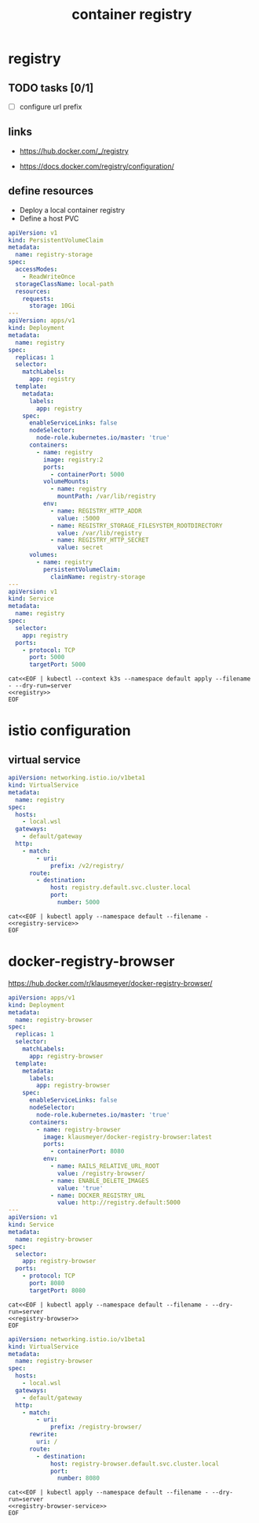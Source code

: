 #+TITLE: container registry
#+STARTUP: showall hideblocks

* registry
** TODO tasks [0/1]
- [ ] configure url prefix

** links
- https://hub.docker.com/_/registry

- https://docs.docker.com/registry/configuration/

** define resources
- Deploy a local container registry
- Define a host PVC

#+name: registry
#+begin_src yaml
  apiVersion: v1
  kind: PersistentVolumeClaim
  metadata:
    name: registry-storage
  spec:
    accessModes:
      - ReadWriteOnce
    storageClassName: local-path
    resources:
      requests:
        storage: 10Gi
  ---
  apiVersion: apps/v1
  kind: Deployment
  metadata:
    name: registry
  spec:
    replicas: 1
    selector:
      matchLabels:
        app: registry
    template:
      metadata:
        labels:
          app: registry
      spec:
        enableServiceLinks: false
        nodeSelector:
          node-role.kubernetes.io/master: 'true'
        containers:
          - name: registry
            image: registry:2
            ports:
              - containerPort: 5000
            volumeMounts:
              - name: registry
                mountPath: /var/lib/registry
            env:
              - name: REGISTRY_HTTP_ADDR
                value: :5000
              - name: REGISTRY_STORAGE_FILESYSTEM_ROOTDIRECTORY
                value: /var/lib/registry
              - name: REGISTRY_HTTP_SECRET
                value: secret
        volumes:
          - name: registry
            persistentVolumeClaim:
              claimName: registry-storage
  ---
  apiVersion: v1
  kind: Service
  metadata:
    name: registry
  spec:
    selector:
      app: registry
    ports:
      - protocol: TCP
        port: 5000
        targetPort: 5000
#+end_src

#+begin_src shell :results verbatim :noweb yes
  cat<<EOF | kubectl --context k3s --namespace default apply --filename - --dry-run=server
  <<registry>>
  EOF
#+end_src

* istio configuration

** virtual service
#+name: registry-service
#+begin_src yaml
  apiVersion: networking.istio.io/v1beta1
  kind: VirtualService
  metadata:
    name: registry
  spec:
    hosts:
      - local.wsl
    gateways:
      - default/gateway
    http:
      - match:
          - uri:
              prefix: /v2/registry/
        route:
          - destination:
              host: registry.default.svc.cluster.local
              port:
                number: 5000
#+end_src

#+begin_src shell :noweb yes
  cat<<EOF | kubectl apply --namespace default --filename -
  <<registry-service>>
  EOF
#+end_src

* docker-registry-browser
https://hub.docker.com/r/klausmeyer/docker-registry-browser/

#+name: registry-browser
#+begin_src yaml
  apiVersion: apps/v1
  kind: Deployment
  metadata:
    name: registry-browser
  spec:
    replicas: 1
    selector:
      matchLabels:
        app: registry-browser
    template:
      metadata:
        labels:
          app: registry-browser
      spec:
        enableServiceLinks: false
        nodeSelector:
          node-role.kubernetes.io/master: 'true'
        containers:
          - name: registry-browser
            image: klausmeyer/docker-registry-browser:latest
            ports:
              - containerPort: 8080
            env:
              - name: RAILS_RELATIVE_URL_ROOT
                value: /registry-browser/
              - name: ENABLE_DELETE_IMAGES
                value: 'true'
              - name: DOCKER_REGISTRY_URL
                value: http://registry.default:5000
  ---
  apiVersion: v1
  kind: Service
  metadata:
    name: registry-browser
  spec:
    selector:
      app: registry-browser
    ports:
      - protocol: TCP
        port: 8080
        targetPort: 8080
#+end_src

#+begin_src shell :noweb yes :results output
  cat<<EOF | kubectl apply --namespace default --filename - --dry-run=server
  <<registry-browser>>
  EOF
#+end_src

#+name: registry-browser-service
#+begin_src yaml
  apiVersion: networking.istio.io/v1beta1
  kind: VirtualService
  metadata:
    name: registry-browser
  spec:
    hosts:
      - local.wsl
    gateways:
      - default/gateway
    http:
      - match:
          - uri:
              prefix: /registry-browser/
        rewrite:
          uri: /
        route:
          - destination:
              host: registry-browser.default.svc.cluster.local
              port:
                number: 8080
#+end_src

#+begin_src shell :noweb yes :results output
  cat<<EOF | kubectl apply --namespace default --filename - --dry-run=server
  <<registry-browser-service>>
  EOF
#+end_src
